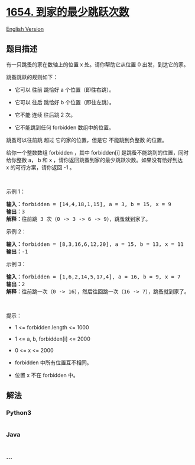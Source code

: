 * [[https://leetcode-cn.com/problems/minimum-jumps-to-reach-home][1654.
到家的最少跳跃次数]]
  :PROPERTIES:
  :CUSTOM_ID: 到家的最少跳跃次数
  :END:
[[./solution/1600-1699/1654.Minimum Jumps to Reach Home/README_EN.org][English
Version]]

** 题目描述
   :PROPERTIES:
   :CUSTOM_ID: 题目描述
   :END:

#+begin_html
  <!-- 这里写题目描述 -->
#+end_html

#+begin_html
  <p>
#+end_html

有一只跳蚤的家在数轴上的位置 x 处。请你帮助它从位置 0 出发，到达它的家。

#+begin_html
  </p>
#+end_html

#+begin_html
  <p>
#+end_html

跳蚤跳跃的规则如下：

#+begin_html
  </p>
#+end_html

#+begin_html
  <ul>
#+end_html

#+begin_html
  <li>
#+end_html

它可以 往前 跳恰好 a 个位置（即往右跳）。

#+begin_html
  </li>
#+end_html

#+begin_html
  <li>
#+end_html

它可以 往后 跳恰好 b 个位置（即往左跳）。

#+begin_html
  </li>
#+end_html

#+begin_html
  <li>
#+end_html

它不能 连续 往后跳 2 次。

#+begin_html
  </li>
#+end_html

#+begin_html
  <li>
#+end_html

它不能跳到任何 forbidden 数组中的位置。

#+begin_html
  </li>
#+end_html

#+begin_html
  </ul>
#+end_html

#+begin_html
  <p>
#+end_html

跳蚤可以往前跳 超过 它的家的位置，但是它 不能跳到负整数 的位置。

#+begin_html
  </p>
#+end_html

#+begin_html
  <p>
#+end_html

给你一个整数数组 forbidden ，其中 forbidden[i] 是跳蚤不能跳到的位置，同时给你整数 a， b 和 x ，请你返回跳蚤到家的最少跳跃次数。如果没有恰好到达
x 的可行方案，请你返回 -1 。

#+begin_html
  </p>
#+end_html

#+begin_html
  <p>
#+end_html

 

#+begin_html
  </p>
#+end_html

#+begin_html
  <p>
#+end_html

示例 1：

#+begin_html
  </p>
#+end_html

#+begin_html
  <pre>
  <b>输入：</b>forbidden = [14,4,18,1,15], a = 3, b = 15, x = 9
  <b>输出：</b>3
  <b>解释：</b>往前跳 3 次（0 -> 3 -> 6 -> 9），跳蚤就到家了。
  </pre>
#+end_html

#+begin_html
  <p>
#+end_html

示例 2：

#+begin_html
  </p>
#+end_html

#+begin_html
  <pre>
  <b>输入：</b>forbidden = [8,3,16,6,12,20], a = 15, b = 13, x = 11
  <b>输出：</b>-1
  </pre>
#+end_html

#+begin_html
  <p>
#+end_html

示例 3：

#+begin_html
  </p>
#+end_html

#+begin_html
  <pre>
  <b>输入：</b>forbidden = [1,6,2,14,5,17,4], a = 16, b = 9, x = 7
  <b>输出：</b>2
  <b>解释：</b>往前跳一次（0 -> 16），然后往回跳一次（16 -> 7），跳蚤就到家了。
  </pre>
#+end_html

#+begin_html
  <p>
#+end_html

 

#+begin_html
  </p>
#+end_html

#+begin_html
  <p>
#+end_html

提示：

#+begin_html
  </p>
#+end_html

#+begin_html
  <ul>
#+end_html

#+begin_html
  <li>
#+end_html

1 <= forbidden.length <= 1000

#+begin_html
  </li>
#+end_html

#+begin_html
  <li>
#+end_html

1 <= a, b, forbidden[i] <= 2000

#+begin_html
  </li>
#+end_html

#+begin_html
  <li>
#+end_html

0 <= x <= 2000

#+begin_html
  </li>
#+end_html

#+begin_html
  <li>
#+end_html

forbidden 中所有位置互不相同。

#+begin_html
  </li>
#+end_html

#+begin_html
  <li>
#+end_html

位置 x 不在 forbidden 中。

#+begin_html
  </li>
#+end_html

#+begin_html
  </ul>
#+end_html

** 解法
   :PROPERTIES:
   :CUSTOM_ID: 解法
   :END:

#+begin_html
  <!-- 这里可写通用的实现逻辑 -->
#+end_html

#+begin_html
  <!-- tabs:start -->
#+end_html

*** *Python3*
    :PROPERTIES:
    :CUSTOM_ID: python3
    :END:

#+begin_html
  <!-- 这里可写当前语言的特殊实现逻辑 -->
#+end_html

#+begin_src python
#+end_src

*** *Java*
    :PROPERTIES:
    :CUSTOM_ID: java
    :END:

#+begin_html
  <!-- 这里可写当前语言的特殊实现逻辑 -->
#+end_html

#+begin_src java
#+end_src

*** *...*
    :PROPERTIES:
    :CUSTOM_ID: section
    :END:
#+begin_example
#+end_example

#+begin_html
  <!-- tabs:end -->
#+end_html
